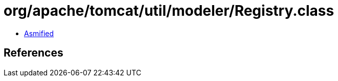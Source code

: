 = org/apache/tomcat/util/modeler/Registry.class

 - link:Registry-asmified.java[Asmified]

== References

